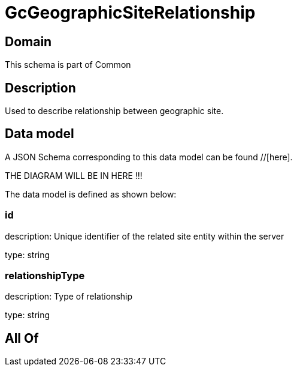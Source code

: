 = GcGeographicSiteRelationship

[#domain]
== Domain

This schema is part of Common

[#description]
== Description
Used to describe relationship between geographic site.


[#data_model]
== Data model

A JSON Schema corresponding to this data model can be found //[here].

THE DIAGRAM WILL BE IN HERE !!!


The data model is defined as shown below:


=== id
description: Unique identifier of the related site entity within the server

type: string


=== relationshipType
description: Type of relationship

type: string


[#all_of]
== All Of

